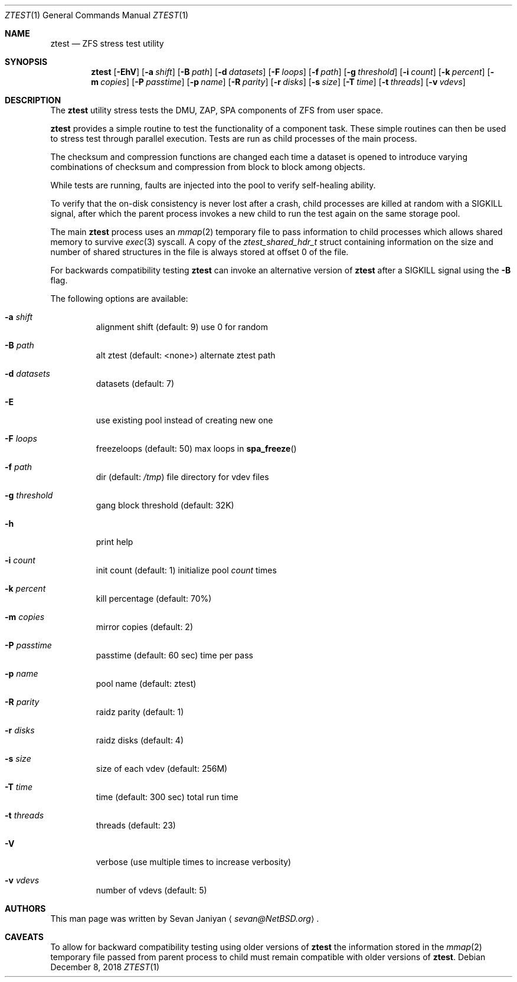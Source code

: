 .\"     $NetBSD: ztest.1,v 1.3 2018/12/08 14:55:53 sevan Exp $
.\"
.\" Copyright (c) 2018 The NetBSD Foundation, Inc.
.\" All rights reserved.
.\"
.\" This code is derived from software contributed to The NetBSD Foundation
.\" by Sevan Janiyan <sevan@NetBSD.org>
.\"
.\" Redistribution and use in source and binary forms, with or without
.\" modification, are permitted provided that the following conditions
.\" are met:
.\" 1. Redistributions of source code must retain the above copyright
.\"    notice, this list of conditions and the following disclaimer.
.\" 2. Redistributions in binary form must reproduce the above copyright
.\"    notice, this list of conditions and the following disclaimer in the
.\"    documentation and/or other materials provided with the distribution.
.\"
.\" THIS SOFTWARE IS PROVIDED BY THE NETBSD FOUNDATION, INC. AND CONTRIBUTORS
.\" ``AS IS'' AND ANY EXPRESS OR IMPLIED WARRANTIES, INCLUDING, BUT NOT LIMITED
.\" TO, THE IMPLIED WARRANTIES OF MERCHANTABILITY AND FITNESS FOR A PARTICULAR
.\" PURPOSE ARE DISCLAIMED.  IN NO EVENT SHALL THE FOUNDATION OR CONTRIBUTORS
.\" BE LIABLE FOR ANY DIRECT, INDIRECT, INCIDENTAL, SPECIAL, EXEMPLARY, OR
.\" CONSEQUENTIAL DAMAGES (INCLUDING, BUT NOT LIMITED TO, PROCUREMENT OF
.\" SUBSTITUTE GOODS OR SERVICES; LOSS OF USE, DATA, OR PROFITS; OR BUSINESS
.\" INTERRUPTION) HOWEVER CAUSED AND ON ANY THEORY OF LIABILITY, WHETHER IN
.\" CONTRACT, STRICT LIABILITY, OR TORT (INCLUDING NEGLIGENCE OR OTHERWISE)
.\" ARISING IN ANY WAY OUT OF THE USE OF THIS SOFTWARE, EVEN IF ADVISED OF THE
.\" POSSIBILITY OF SUCH DAMAGE.
.\"/
.Dd December 8, 2018
.Dt ZTEST 1
.Os
.Sh NAME
.Nm ztest
.Nd ZFS stress test utility
.Sh SYNOPSIS
.Nm
.Op Fl EhV
.Op Fl a Ar shift
.Op Fl B Ar path
.Op Fl d Ar datasets
.Op Fl F Ar loops
.Op Fl f Ar path
.Op Fl g Ar threshold
.Op Fl i Ar count
.Op Fl k Ar percent
.Op Fl m Ar copies
.Op Fl P Ar passtime
.Op Fl p Ar name
.Op Fl R Ar parity
.Op Fl r Ar disks
.Op Fl s Ar size
.Op Fl T Ar time
.Op Fl t Ar threads
.Op Fl v Ar vdevs
.Sh DESCRIPTION
The
.Nm
utility stress tests the DMU, ZAP, SPA components of ZFS from user space.
.Pp
.Nm
provides a simple routine to test the functionality of a component task.
These simple routines can then be used to stress test through parallel
execution.
Tests are run as child processes of the main process.
.Pp
The checksum and compression functions are changed each time a dataset is
opened to introduce varying combinations of checksum and compression from block
to block among objects.
.Pp
While tests are running, faults are injected into the pool to verify
self-healing ability.
.Pp
To verify that the on-disk consistency is never lost after a crash, child
processes are killed at random with a SIGKILL signal, after which the parent
process invokes a new child to run the test again on the same storage pool.
.Pp
The main
.Nm
process uses an
.Xr mmap 2
temporary file to pass information to child processes which allows shared
memory to survive
.Xr exec 3
syscall.
A copy of the
.Vt ztest_shared_hdr_t
struct containing information on the size and number of shared
structures in the file is always stored at offset 0 of the file.
.Pp
For backwards compatibility testing
.Nm
can invoke an alternative version of
.Nm
after a
.Dv SIGKILL
signal using the
.Fl B
flag.
.Pp
The following options are available:
.Bl -tag -width 5n
.It Fl a Ar shift
alignment shift (default: 9) use 0 for random
.It Fl B Ar path
alt ztest (default: <none>) alternate ztest path
.It Fl d Ar datasets
datasets (default: 7)
.It Fl E
use existing pool instead of creating new one
.It Fl F Ar loops
freezeloops (default: 50) max loops in
.Fn spa_freeze
.It Fl f Ar path
dir (default:
.Pa /tmp )
file directory for vdev files
.It Fl g Ar threshold
gang block threshold (default: 32K)
.It Fl h
print help
.It Fl i Ar count
init count (default: 1) initialize pool
.Ar count
times
.It Fl k Ar percent
kill percentage (default: 70%)
.It Fl m Ar copies
mirror copies (default: 2)
.It Fl P Ar passtime
passtime (default: 60 sec) time per pass
.It Fl p Ar name
pool name (default: ztest)
.It Fl R Ar parity
raidz parity (default: 1)
.It Fl r Ar disks
raidz disks (default: 4)
.It Fl s Ar size
size of each vdev (default: 256M)
.It Fl T Ar time
time (default: 300 sec) total run time
.It Fl t Ar threads
threads (default: 23)
.It Fl V
verbose (use multiple times to increase verbosity)
.It Fl v Ar vdevs
number of vdevs (default: 5)
.El
.Sh AUTHORS
This man page was written by
.An Sevan Janiyan
.Aq Mt sevan@NetBSD.org .
.Sh CAVEATS
To allow for backward compatibility testing using older versions of
.Nm
the information stored in the
.Xr mmap 2
temporary file passed from parent process to child must
remain compatible with older versions of
.Nm .
